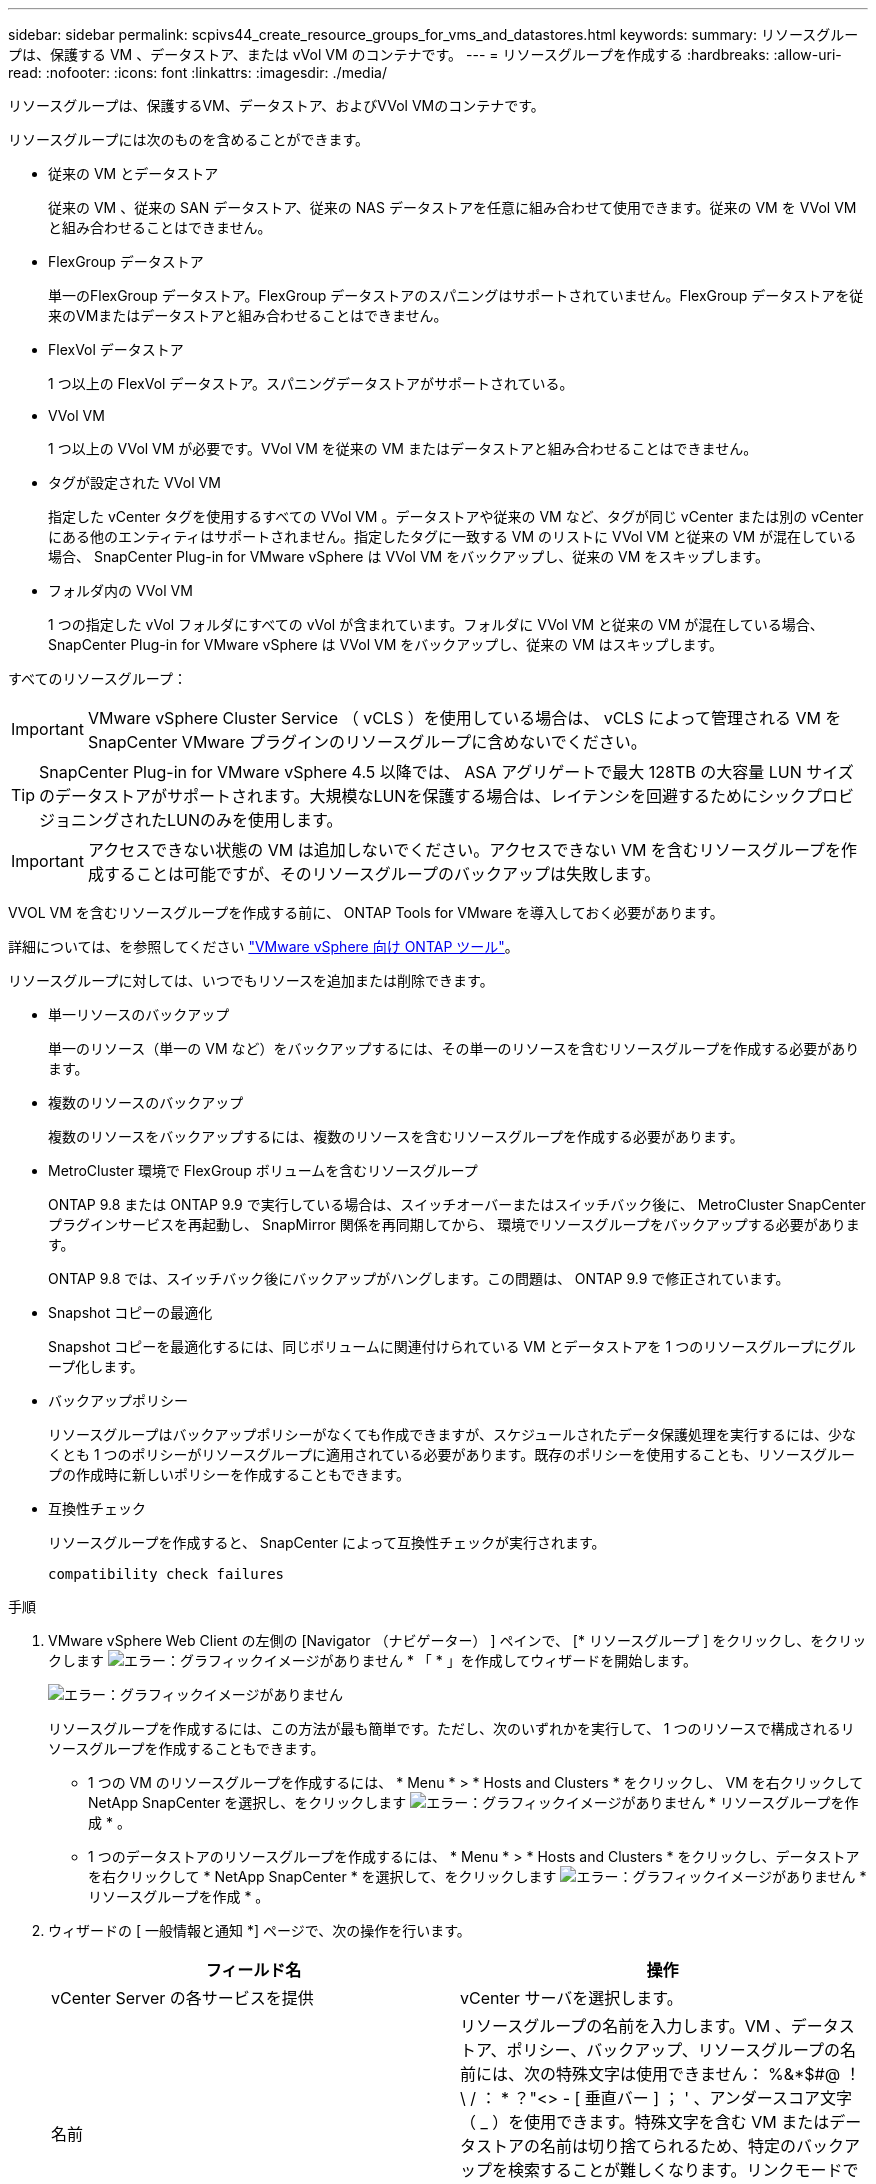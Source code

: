 ---
sidebar: sidebar 
permalink: scpivs44_create_resource_groups_for_vms_and_datastores.html 
keywords:  
summary: リソースグループは、保護する VM 、データストア、または vVol VM のコンテナです。 
---
= リソースグループを作成する
:hardbreaks:
:allow-uri-read: 
:nofooter: 
:icons: font
:linkattrs: 
:imagesdir: ./media/


[role="lead"]
リソースグループは、保護するVM、データストア、およびVVol VMのコンテナです。

リソースグループには次のものを含めることができます。

* 従来の VM とデータストア
+
従来の VM 、従来の SAN データストア、従来の NAS データストアを任意に組み合わせて使用できます。従来の VM を VVol VM と組み合わせることはできません。

* FlexGroup データストア
+
単一のFlexGroup データストア。FlexGroup データストアのスパニングはサポートされていません。FlexGroup データストアを従来のVMまたはデータストアと組み合わせることはできません。

* FlexVol データストア
+
1 つ以上の FlexVol データストア。スパニングデータストアがサポートされている。

* VVol VM
+
1 つ以上の VVol VM が必要です。VVol VM を従来の VM またはデータストアと組み合わせることはできません。

* タグが設定された VVol VM
+
指定した vCenter タグを使用するすべての VVol VM 。データストアや従来の VM など、タグが同じ vCenter または別の vCenter にある他のエンティティはサポートされません。指定したタグに一致する VM のリストに VVol VM と従来の VM が混在している場合、 SnapCenter Plug-in for VMware vSphere は VVol VM をバックアップし、従来の VM をスキップします。

* フォルダ内の VVol VM
+
1 つの指定した vVol フォルダにすべての vVol が含まれています。フォルダに VVol VM と従来の VM が混在している場合、 SnapCenter Plug-in for VMware vSphere は VVol VM をバックアップし、従来の VM はスキップします。



すべてのリソースグループ：


IMPORTANT: VMware vSphere Cluster Service （ vCLS ）を使用している場合は、 vCLS によって管理される VM を SnapCenter VMware プラグインのリソースグループに含めないでください。


TIP: SnapCenter Plug-in for VMware vSphere 4.5 以降では、 ASA アグリゲートで最大 128TB の大容量 LUN サイズのデータストアがサポートされます。大規模なLUNを保護する場合は、レイテンシを回避するためにシックプロビジョニングされたLUNのみを使用します。


IMPORTANT: アクセスできない状態の VM は追加しないでください。アクセスできない VM を含むリソースグループを作成することは可能ですが、そのリソースグループのバックアップは失敗します。

VVOL VM を含むリソースグループを作成する前に、 ONTAP Tools for VMware を導入しておく必要があります。

詳細については、を参照してください https://docs.netapp.com/us-en/ontap-tools-vmware-vsphere/index.html["VMware vSphere 向け ONTAP ツール"^]。

リソースグループに対しては、いつでもリソースを追加または削除できます。

* 単一リソースのバックアップ
+
単一のリソース（単一の VM など）をバックアップするには、その単一のリソースを含むリソースグループを作成する必要があります。

* 複数のリソースのバックアップ
+
複数のリソースをバックアップするには、複数のリソースを含むリソースグループを作成する必要があります。

* MetroCluster 環境で FlexGroup ボリュームを含むリソースグループ
+
ONTAP 9.8 または ONTAP 9.9 で実行している場合は、スイッチオーバーまたはスイッチバック後に、 MetroCluster SnapCenter プラグインサービスを再起動し、 SnapMirror 関係を再同期してから、 環境でリソースグループをバックアップする必要があります。

+
ONTAP 9.8 では、スイッチバック後にバックアップがハングします。この問題は、 ONTAP 9.9 で修正されています。

* Snapshot コピーの最適化
+
Snapshot コピーを最適化するには、同じボリュームに関連付けられている VM とデータストアを 1 つのリソースグループにグループ化します。

* バックアップポリシー
+
リソースグループはバックアップポリシーがなくても作成できますが、スケジュールされたデータ保護処理を実行するには、少なくとも 1 つのポリシーがリソースグループに適用されている必要があります。既存のポリシーを使用することも、リソースグループの作成時に新しいポリシーを作成することもできます。

* 互換性チェック
+
リソースグループを作成すると、 SnapCenter によって互換性チェックが実行されます。

+
 compatibility check failures



.手順
. VMware vSphere Web Client の左側の [Navigator （ナビゲーター） ] ペインで、 [* リソースグループ ] をクリックし、をクリックします image:scpivs44_image6.png["エラー：グラフィックイメージがありません"] * 「 * 」を作成してウィザードを開始します。
+
image:scpivs44_image16.png["エラー：グラフィックイメージがありません"]

+
リソースグループを作成するには、この方法が最も簡単です。ただし、次のいずれかを実行して、 1 つのリソースで構成されるリソースグループを作成することもできます。

+
** 1 つの VM のリソースグループを作成するには、 * Menu * > * Hosts and Clusters * をクリックし、 VM を右クリックして NetApp SnapCenter を選択し、をクリックします image:scpivs44_image6.png["エラー：グラフィックイメージがありません"] * リソースグループを作成 * 。
** 1 つのデータストアのリソースグループを作成するには、 * Menu * > * Hosts and Clusters * をクリックし、データストアを右クリックして * NetApp SnapCenter * を選択して、をクリックします image:scpivs44_image6.png["エラー：グラフィックイメージがありません"] * リソースグループを作成 * 。


. ウィザードの [ 一般情報と通知 *] ページで、次の操作を行います。
+
|===
| フィールド名 | 操作 


| vCenter Server の各サービスを提供 | vCenter サーバを選択します。 


| 名前 | リソースグループの名前を入力します。VM 、データストア、ポリシー、バックアップ、リソースグループの名前には、次の特殊文字は使用できません： %&*$#@ ！\ / ： * ？"<> - [ 垂直バー ] ； ' 、アンダースコア文字（ _ ）を使用できます。特殊文字を含む VM またはデータストアの名前は切り捨てられるため、特定のバックアップを検索することが難しくなります。リンクモードでは、各 vCenter に個別の SnapCenter VMware プラグインリポジトリがあります。そのため、 vCenter 間で名前の重複を使用できます。 


| 説明 | リソースグループの概要を入力します。 


| 通知 | このリソースグループ上の処理に関する通知を受信する場合に選択します。エラーまたは警告：エラーおよび警告のみの通知を送信：エラーのみの通知を送信：すべてのメッセージタイプの通知を送信しない：通知を送信しません 


| E メールの送信元 | 通知の送信元となる E メールアドレスを入力します。 


| E メールの送信先 | 通知の受信者の E メールアドレスを入力します。受信者が複数いる場合は、 E メールアドレスをカンマで区切ります。 


| E メールの件名 | 通知 E メールの件名を入力します。 


| 最新の Snapshot 名  a| 
最新の Snapshot コピーに「 _recent 」というサフィックスを追加する場合は、このチェックボックスをオンにします。「 _recent 」サフィックスは、日付とタイムスタンプを置き換えます。


NOTE: リソース・グループに適用される各ポリシーに対して'_recentのバックアップが作成されますしたがって'複数のポリシーを持つリソース・グループには'複数の最新のバックアップが含まれます手動で'_rerecentのバックアップ名を変更しないでください



| カスタム Snapshot 形式  a| 
Snapshot コピー名にカスタム形式を使用する場合は、このチェックボックスをオンにして名前の形式を入力します。

** デフォルトでは、この機能は無効になっています。
** デフォルトの Snapshot コピー名には、「 <resourcegroup>_ <Date-timestamp> 」という形式が使用されますが、変数 $resourcegroup 、 $Policy 、 $hostname 、 $scheduleType 、および $CustomText を使用してカスタム形式を指定できます。カスタム名フィールドのドロップダウンリストを使用して、使用する変数とその使用順序を選択します。$CustomText を選択した場合、名前の形式は「 <CustomName>_ <Date-timestamp> 」です。表示される追加のボックスにカスタムテキストを入力します。注意：「 _recent 」サフィックスも選択する場合、カスタム Snapshot 名がデータストア内で一意になるようにする必要があります。したがって、名前に $resourcegroup 変数と $Policy 変数を追加する必要があります。
** 名前に特殊文字が含まれている場合は、 Name フィールドと同じガイドラインに従ってください。


|===
. [* リソース *] ページで、次の操作を実行します。
+
|===
| フィールド名 | 操作 


| 適用範囲 | 保護するリソースのタイプを選択します。*データストア（指定した1つ以上のデータストア内の従来のすべてのVM）。VVOLデータストアは選択できません。*仮想マシン（従来のVMまたはVVol VMを個別に移動。フィールドでは、VMまたはVVol VMを含むデータストアに移動する必要があります）。FlexGroup データストア内のVMを個別に選択することはできません。*タグ（単一のVMwareタグが指定されたすべてのVVOL VM。リストボックスにタグを入力する必要があります）* VMフォルダ（指定されたフォルダ内のすべてのVVOL VM。ポップアップフィールドで、フォルダが配置されているデータセンターに移動する必要があります） 


| データセンター | 追加する VM またはデータストアまたはフォルダに移動します。 


| 使用可能なエンティティ | 保護するリソースを選択し、 * > * をクリックして選択した項目を選択したエンティティリストに移動します。 
|===
+
[ 次へ ] をクリックすると、システムはまず SnapCenter が管理していることを確認し、選択したリソースがあるストレージと互換性があることを確認します。

+
「 Selected <resource-key > is not SnapCenter compatible 」というメッセージが表示される場合、選択したリソースは SnapCenter と互換性がありません。を参照してください  compatibility check failures を参照してください。

+
バックアップから1つ以上のデータストアをグローバルに除外するには、構成ファイル「scbr.override」の「global.DS.exclude.pattern」プロパティでデータストア名を指定する必要があります。を参照してください #Properties you can override,オーバーライドできるプロパティ。

. [ * スパニングディスク * ] ページで、複数のデータストアに複数の VMDK がある VM のオプションを選択します。
+
** すべてのスパニングデータストアを常に除外する [ データストアのデフォルトです。 ]
** 常にすべてのスパニングデータストアを含める [ これが VM のデフォルトです。 ]
** 対象に含めるスパニングデータストアを手動で選択します
+
FlexGroup データストアと VVOL データストアにスパニング VM を使用することはできません。



. [* Policies] ページで、次の表に示すように 1 つ以上のバックアップポリシーを選択または作成します。
+
|===
| を使用するには ... | 操作 


| 既存のポリシー | リストから 1 つ以上のポリシーを選択します。 


| 新しいポリシー  a| 
.. をクリックします image:scpivs44_image6.png["エラー：グラフィックイメージがありません"] * 作成 * 。
.. 新しいバックアップポリシーの作成ウィザードに戻るには、新しいバックアップポリシーの作成ウィザードを完了します。


|===
+
リンクモードでは、リンクされたすべての vCenter のポリシーがリストに表示されます。リソースグループと同じ vCenter 上にあるポリシーを選択する必要があります。

. [* Schedules* ] ページで、選択した各ポリシーのバックアップスケジュールを設定します。
+
image:scpivs44_image18.png["エラー：グラフィックイメージがありません"]

+
開始時間フィールドに、 0 以外の日時を入力します。日付は「日 / 月 / 年」の形式で指定する必要があります。

+
「各 * 」フィールドで日数を選択すると、その月の 1 日目にバックアップが実行され、そのあとは指定した間隔でバックアップが実行されます。たとえば、オプション「 * Every 2 days * 」を選択すると、開始日が偶数か奇数かに関係なく、 1 日目、 3 日目、 5 日目、 7 日目などの月全体にバックアップが実行されます。

+
各フィールドに入力する必要があります。SnapCenter VMware プラグインは、 SnapCenter VMware プラグインが導入されているタイムゾーンでスケジュールを作成します。タイムゾーンは、 SnapCenter Plug-in for VMware vSphere GUI を使用して変更できます。

+
link:scpivs44_modify_the_time_zones.html["バックアップのタイムゾーンを変更します"]。

. 概要を確認し、 [ 完了 ] をクリックします。
+
「 * 完了」をクリックする前に、ウィザードの任意のページに戻って情報を変更できます。

+
[ 完了 ] をクリックすると ' 新しいリソースグループがリソースグループリストに追加されます

+

NOTE: バックアップ内のいずれかの VM で休止処理が失敗すると、選択したポリシーで VM の整合性が選択されていても、バックアップは Not VM-Consistent とマークされます。この場合、一部の VM が正常に休止された可能性があります。





== 互換性チェックの失敗を管理します

リソースグループを作成する際に、 SnapCenter で互換性チェックが実行されます。

非互換性の理由は次のとおりです。

* サポート対象外のストレージ上に VMDK がある： 7-Mode で実行されている ONTAP システムや ONTAP 以外のデバイスなど。
* データストアは、 clustered Data ONTAP 8.2.1 以前を実行しているネットアップストレージにあります。
+
SnapCenter バージョン 4.x では、 ONTAP 8.3.1 以降がサポートされます。

+
SnapCenter Plug-in for VMware vSphere では、すべての ONTAP バージョンの互換性チェックは実行されません。 ONTAP バージョン 8.2.1 以前にのみ実行されます。したがって、を常に参照してください https://imt.netapp.com/matrix/imt.jsp?components=105164;&solution=1517&isHWU&src=IMT["ネットアップの Interoperability Matrix Tool （ IMT ）"^] SnapCenter サポートの最新情報については、を参照してください。

* 共有 PCI デバイスが VM に接続されている。
* 優先 IP は SnapCenter で設定されていません。
* Storage VM （ SVM ）の管理 IP を SnapCenter に追加していません。
* Storage VM は停止しています。


互換性エラーを修正するには、次の手順に従います。

. Storage VM が実行されていることを確認してください。
. VM が配置されているストレージシステムが SnapCenter Plug-in for VMware vSphere インベントリに追加されていることを確認します。
. Storage VM が SnapCenter に追加されていることを確認してください。VMware vSphere Web Client の GUI で、 Add storage system オプションを使用します。
. ネットアップデータストアとネットアップ以外のデータストアの両方に VMDK がある複数の VM がまたがっている場合は、 VMDK をネットアップデータストアに移動します。

